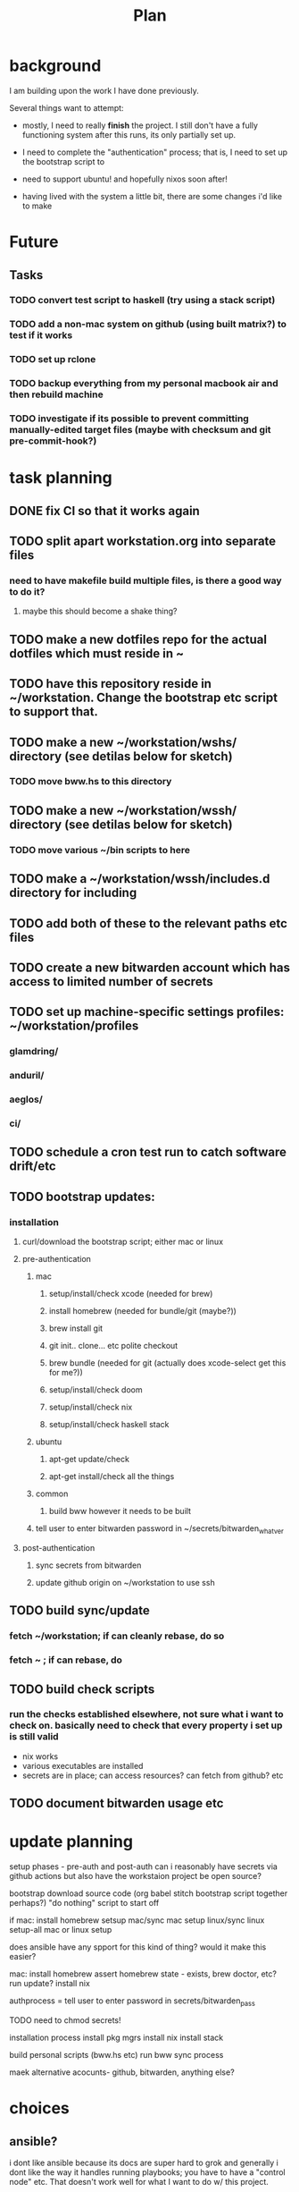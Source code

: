 #+TITLE: Plan
* background
I am building upon the work I have done previously.

Several things want to attempt:

- mostly, I need to really *finish* the project. I still don't have a fully
  functioning system after this runs, its only partially set up.

- I need to complete the "authentication" process; that is, I need to set up the
  bootstrap script to

- need to support ubuntu! and hopefully nixos soon after!

- having lived with the system a little bit, there are some changes i'd like to make
* Future
** Tasks
*** TODO convert test script to haskell (try using a stack script)
*** TODO add a non-mac system on github (using built matrix?) to test if it works
*** TODO set up rclone
*** TODO backup everything from my personal macbook air and then rebuild machine
*** TODO investigate if its possible to prevent committing manually-edited target files (maybe with checksum and git pre-commit-hook?)
* task planning
** DONE fix CI so that it works again
** TODO split apart workstation.org into separate files
*** need to have makefile build multiple files, is there a good way to do it?
**** maybe this should become a shake thing?
** TODO make a new dotfiles repo for the actual dotfiles which must reside in ~
** TODO have this repository reside in ~/workstation. Change the bootstrap etc script to support that.
** TODO make a new ~/workstation/wshs/ directory (see detilas below for sketch)
*** TODO move bww.hs to this directory
** TODO make a new ~/workstation/wssh/ directory (see detilas below for sketch)
*** TODO move various ~/bin scripts to here
** TODO make a ~/workstation/wssh/includes.d directory for including
** TODO add both of these to the relevant paths etc files
** TODO create a new bitwarden account which has access to limited number of secrets
** TODO set up machine-specific settings profiles: ~/workstation/profiles
*** glamdring/
*** anduril/
*** aeglos/
*** ci/
** TODO schedule a cron test run to catch software drift/etc
** TODO bootstrap updates:
*** installation
**** curl/download the bootstrap script; either mac or linux
**** pre-authentication
***** mac
****** setup/install/check xcode (needed for brew)
****** install homebrew (needed for bundle/git (maybe?))
****** brew install git
****** git init.. clone... etc polite checkout
****** brew bundle (needed for git (actually does xcode-select get this for me?))
****** setup/install/check doom
****** setup/install/check nix
****** setup/install/check haskell stack
***** ubuntu
****** apt-get update/check
****** apt-get install/check all the things
***** common
****** build bww however it needs to be built
***** tell user to enter bitwarden password in ~/secrets/bitwarden_whatver
**** post-authentication
***** sync secrets from bitwarden
***** update github origin on ~/workstation to use ssh
** TODO build sync/update
*** fetch ~/workstation; if can cleanly rebase, do so
*** fetch ~ ; if can rebase, do
** TODO build check scripts
*** run the checks established elsewhere, not sure what i want to check on. basically need to check that every property i set up is still valid
- nix works
- various executables are installed
- secrets are in place; can access resources? can fetch from github? etc
** TODO document bitwarden usage etc
* update planning
setup phases - pre-auth  and post-auth
can i reasonably have secrets via github actions but also have the workstaion
project be open source?

bootstrap
download source code
(org babel stitch bootstrap script together perhaps?)
"do nothing" script to start off

if mac: install homebrew
setsup mac/sync mac
setup linux/sync linux
setup-all
mac or linux setup

does ansible have any spport for this kind of thing? would it make this easier?

mac: install homebrew
     assert homebrew state - exists, brew doctor, etc? run update?
     install nix

authprocess = tell user to enter password in secrets/bitwarden_pass

TODO need to chmod secrets!

installation process
install pkg mgrs
install nix
install stack

build personal scripts (bww.hs etc)
run bww sync process

maek alternative acocunts-
  github, bitwarden, anything else?
* choices
** ansible?
i dont like ansible because its docs are super hard to grok and generally
i dont like the way it handles running playbooks; you have to have a "control
node" etc. That doesn't work well for what I want to do w/ this project.
** bash-centric?
- neg: stuck with bad stuff about bash
- pos: more opportunity to examine chesterton's fence
- neg: worry about flakiness
- neg worry about general unmaintainability
- neg: things can get hard for very stypdid reasons, and i dont qutie have
  enopugh knowlege to avoid this or predict (i.e. options parsing is horrible etc)
** haskell-centric?
- worry about getting stuck on stupid minor problems
  - e.g. some thing that's easy with bash is hard in haskell
    - why can't i just shell out in that case?
- feel like its more hard to "get started"; need to set up stack, etc
** hybrid/migration possibilities?
what could the
*** a bash wrapper for haskell
- pro: can use wrapper without having to install stack
- con: argument parsing is bad in bash
*** a haskell wrapper for bash
** scenario: if i started with bash-centric...
- but it becomes a problem
- create a haskell project
- bash can execute haskell binaries
- slowly migrate components from bash to haskell
- ~/workstation/
  - haskell/
    - stack.yml
      - wshs
    - app/
      - workstation.hs
    - src/
      - Workstation/
        - Main.hs
        - Assertions.hs
        - Actions.hs
        - Workflows.hs
    - test/
- shell/
  - bin/
    - wssh-bootstrap
      do whatever initial setup stuff is necessary
    - wssh-update
      assuming a fully set up state, update anything that is out of date
    - wssh-check
      do checks to ensure state of system is good, no changes should be made,
      only warnings if problems
  - checks/
  - test/
    - test.sh
* idea: establish a "foo.d" pattern for own dotfiles stuff
the rationale for why to do this is because it gives me
** ~/.shellrc/README
** ~/.shellrc/paths.sh
** ~/.shellrc/functions.sh
** ~/.shellrc/index.sh
*** source paths
*** source functions
*** source secrets, if present (or only do this sometimes?)
** ~/.bashrc and ~/.zshrc can both source index.sh
